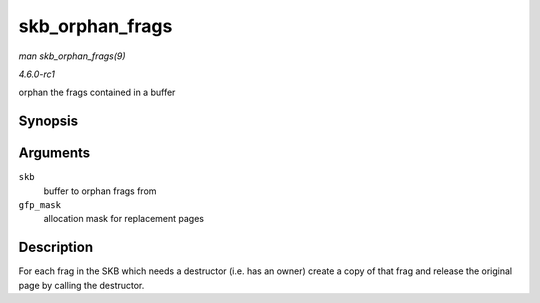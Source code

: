 
.. _API-skb-orphan-frags:

================
skb_orphan_frags
================

*man skb_orphan_frags(9)*

*4.6.0-rc1*

orphan the frags contained in a buffer


Synopsis
========

.. c:function:: int skb_orphan_frags( struct sk_buff * skb, gfp_t gfp_mask )

Arguments
=========

``skb``
    buffer to orphan frags from

``gfp_mask``
    allocation mask for replacement pages


Description
===========

For each frag in the SKB which needs a destructor (i.e. has an owner) create a copy of that frag and release the original page by calling the destructor.
